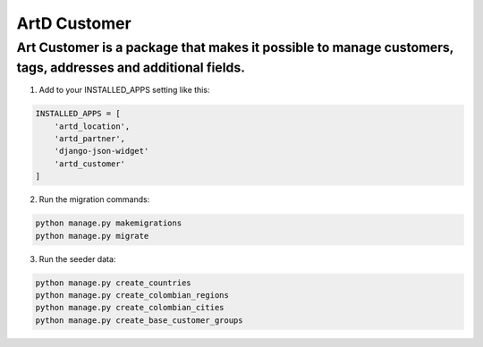 ArtD Customer
=============
Art Customer is a package that makes it possible to manage customers, tags, addresses and additional fields.
------------------------------------------------------------------------------------------------------------
1. Add to your INSTALLED_APPS setting like this:

.. code-block:: python
    
    INSTALLED_APPS = [
        'artd_location',
        'artd_partner',
        'django-json-widget'
        'artd_customer'
    ]

2. Run the migration commands:
   
.. code-block::
    
        python manage.py makemigrations
        python manage.py migrate

3. Run the seeder data:
   
.. code-block::
    
        python manage.py create_countries
        python manage.py create_colombian_regions
        python manage.py create_colombian_cities
        python manage.py create_base_customer_groups
